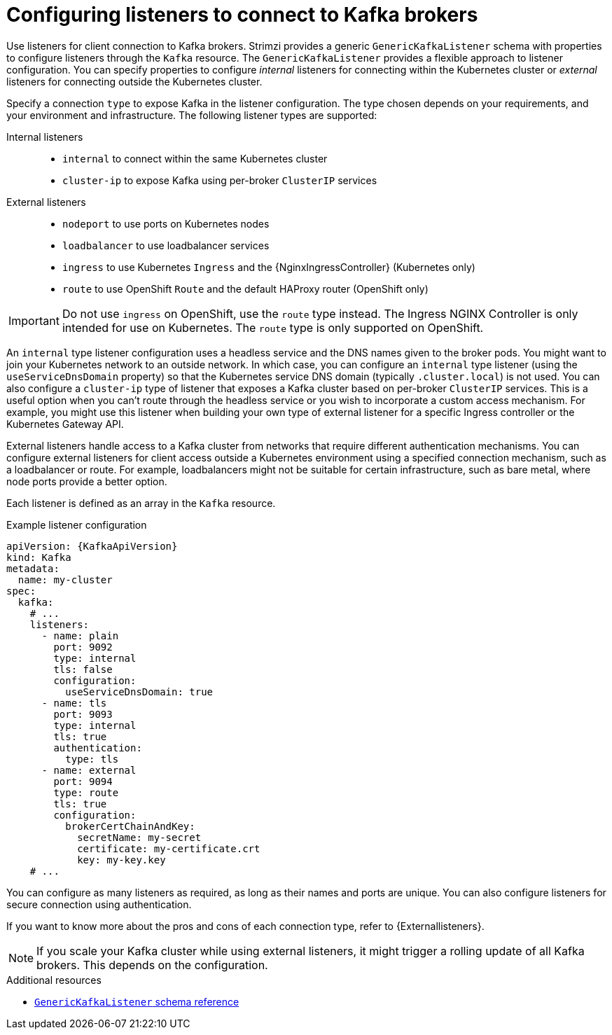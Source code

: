 // This module is included in:
//
// assembly-deploy-client-access.adoc

[id="configuration-points-listeners-{context}"]
= Configuring listeners to connect to Kafka brokers

[role="_abstract"]
Use listeners for client connection to Kafka brokers.
Strimzi provides a generic `GenericKafkaListener` schema with properties to configure listeners through the `Kafka` resource.
The `GenericKafkaListener` provides a flexible approach to listener configuration.
You can specify properties to configure _internal_ listeners for connecting within the Kubernetes cluster or _external_ listeners for connecting outside the Kubernetes cluster.

Specify a connection `type` to expose Kafka in the listener configuration.
The type chosen depends on your requirements, and your environment and infrastructure.
The following listener types are supported:

Internal listeners::
+
* `internal` to connect within the same Kubernetes cluster
* `cluster-ip` to expose Kafka using per-broker `ClusterIP` services
External listeners::
+
* `nodeport` to use ports on Kubernetes nodes
* `loadbalancer` to use loadbalancer services
* `ingress` to use Kubernetes `Ingress` and the {NginxIngressController} (Kubernetes only)
* `route` to use OpenShift `Route` and the default HAProxy router (OpenShift only)

IMPORTANT: Do not use `ingress` on OpenShift, use the `route` type instead. The Ingress NGINX Controller is only intended for use on Kubernetes. The `route` type is only supported on OpenShift.

An `internal` type listener configuration uses a headless service and the DNS names given to the broker pods. 
You might want to join your Kubernetes network to an outside network.
In which case, you can configure an `internal` type listener (using the `useServiceDnsDomain` property) so that the Kubernetes service DNS domain (typically `.cluster.local`) is not used.
You can also configure a `cluster-ip` type of listener that exposes a Kafka cluster based on per-broker `ClusterIP` services.
This is a useful option when you can't route through the headless service or you wish to incorporate a custom access mechanism. 
For example, you might use this listener when building your own type of external listener for a specific Ingress controller or the Kubernetes Gateway API.

External listeners handle access to a Kafka cluster from networks that require different authentication mechanisms.
You can configure external listeners for client access outside a Kubernetes environment using a specified connection mechanism, such as a loadbalancer or route.
For example, loadbalancers might not be suitable for certain infrastructure, such as bare metal, where node ports provide a better option.

Each listener is defined as an array in the `Kafka` resource.

.Example listener configuration
[source,yaml,subs="+attributes"]
----
apiVersion: {KafkaApiVersion}
kind: Kafka
metadata:
  name: my-cluster
spec:
  kafka:
    # ...
    listeners:
      - name: plain
        port: 9092
        type: internal
        tls: false
        configuration:
          useServiceDnsDomain: true
      - name: tls
        port: 9093
        type: internal
        tls: true
        authentication:
          type: tls
      - name: external
        port: 9094
        type: route
        tls: true
        configuration:
          brokerCertChainAndKey:
            secretName: my-secret
            certificate: my-certificate.crt
            key: my-key.key
    # ...
----

You can configure as many listeners as required, as long as their names and ports are unique.
You can also configure listeners for secure connection using authentication.

If you want to know more about the pros and cons of each connection type, refer to {Externallisteners}.

NOTE: If you scale your Kafka cluster while using external listeners, it might trigger a rolling update of all Kafka brokers. This depends on the configuration.

[role="_additional-resources"]
.Additional resources

* link:{BookURLConfiguring}#type-GenericKafkaListener-reference[`GenericKafkaListener` schema reference]